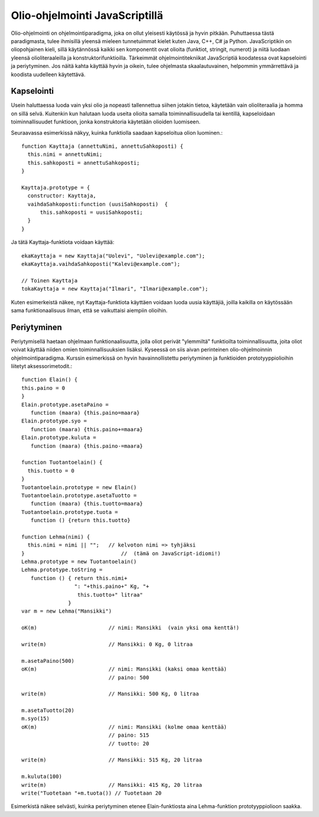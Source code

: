 Olio-ohjelmointi JavaScriptillä
===============================

Olio-ohjelmointi on ohjelmointiparadigma, joka on ollut yleisesti käytössä ja hyvin pitkään. Puhuttaessa tästä paradigmasta, tulee ihmisillä yleensä mieleen tunnetuimmat kielet kuten Java, C++, C# ja Python. JavaScriptikin on oliopohjainen kieli, sillä käytännössä kaikki sen komponentit ovat olioita (funktiot, stringit, numerot) ja niitä luodaan yleensä olioliteraaleilla ja konstruktorifunktioilla. Tärkeimmät ohjelmointitekniikat JavaScriptiä koodatessa ovat kapselointi ja periytyminen. Jos näitä kahta käyttää hyvin ja oikein, tulee ohjelmasta skaalautuvainen, helpommin ymmärrettävä ja koodista uudelleen käytettävä.

Kapselointi
-----------

Usein haluttaessa luoda vain yksi olio ja nopeasti tallennettua siihen jotakin tietoa, käytetään vain olioliteraalia ja homma on sillä selvä. Kuitenkin kun halutaan luoda useita olioita samalla toiminnallisuudella tai kentillä, kapseloidaan toiminnallisuudet funktioon, jonka konstruktoria käytetään olioiden luomiseen.

Seuraavassa esimerkissä näkyy, kuinka funktiolla saadaan kapseloitua olion luominen.::
  
  function Kayttaja (annettuNimi, annettuSahkoposti) {
    this.nimi = annettuNimi;
    this.sahkoposti = annettuSahkoposti;
  }

  Kayttaja.prototype = {
    constructor: Kayttaja,
    vaihdaSahkoposti:function (uusiSahkoposti)  {
        this.sahkoposti = uusiSahkoposti;
    }
  }
  
Ja tätä Kayttaja-funktiota voidaan käyttää::

  ekaKayttaja = new Kayttaja("Uolevi", "Uolevi@example.com"); 
  ekaKayttaja.vaihdaSahkoposti("Kalevi@example.com"); 
  
  // Toinen Kayttaja
  tokaKayttaja = new Kayttaja("Ilmari", "Ilmari@example.com");
  
Kuten esimerkeistä näkee, nyt Kayttaja-funktiota käyttäen voidaan luoda uusia käyttäjiä, joilla kaikilla on käytössään sama funktionaalisuus ilman, että se vaikuttaisi aiempiin olioihin.

Periytyminen
------------

Periytymisellä haetaan ohjelmaan funktionaalisuutta, jolla oliot perivät "ylemmiltä" funktioilta toiminnallisuutta, joita oliot voivat käyttää niiden omien toiminnallisuuksien lisäksi. Kyseessä on siis aivan perinteinen olio-ohjelmoinnin ohjelmointiparadigma. Kurssin esimerkissä on hyvin havainnollistettu periytyminen ja funktioiden prototyyppiolioihin liitetyt aksessorimetodit.::

  function Elain() {
  this.paino = 0
  }
  Elain.prototype.asetaPaino =
     function (maara) {this.paino=maara}
  Elain.prototype.syo =
     function (maara) {this.paino+=maara}
  Elain.prototype.kuluta =
     function (maara) {this.paino-=maara}
  
  function Tuotantoelain() {
    this.tuotto = 0
  }
  Tuotantoelain.prototype = new Elain()
  Tuotantoelain.prototype.asetaTuotto =
     function (maara) {this.tuotto=maara}
  Tuotantoelain.prototype.tuota =
     function () {return this.tuotto}
  
  function Lehma(nimi) {
    this.nimi = nimi || "";   // kelvoton nimi => tyhjäksi
  }                               //  (tämä on JavaScript-idiomi!)
  Lehma.prototype = new Tuotantoelain()
  Lehma.prototype.toString =
     function () { return this.nimi+
                   ": "+this.paino+" Kg, "+
                    this.tuotto+" litraa"
                 }
  var m = new Lehma("Mansikki")

  oK(m)                       // nimi: Mansikki  (vain yksi oma kenttä!)
  
  write(m)                    // Mansikki: 0 Kg, 0 litraa
  
  m.asetaPaino(500)
  oK(m)                       // nimi: Mansikki (kaksi omaa kenttää)
                              // paino: 500     
  
  write(m)                    // Mansikki: 500 Kg, 0 litraa
  
  m.asetaTuotto(20)
  m.syo(15)
  oK(m)                       // nimi: Mansikki (kolme omaa kenttää)
                              // paino: 515
                              // tuotto: 20
  
  write(m)                    // Mansikki: 515 Kg, 20 litraa
  
  m.kuluta(100)
  write(m)                    // Mansikki: 415 Kg, 20 litraa
  write("Tuotetaan "+m.tuota()) // Tuotetaan 20
                 
Esimerkistä näkee selvästi, kuinka periytyminen etenee Elain-funktiosta aina Lehma-funktion prototyyppiolioon saakka.